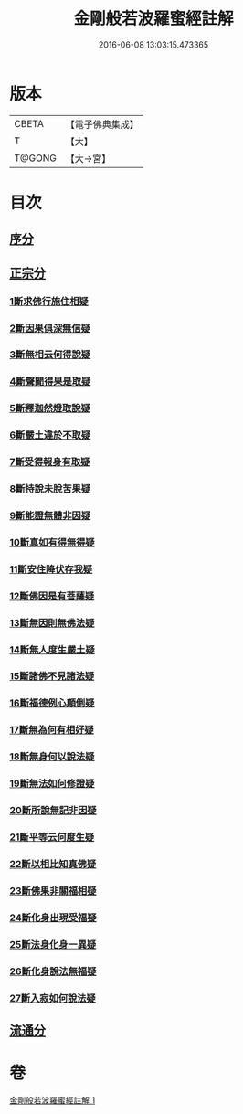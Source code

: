 #+TITLE: 金剛般若波羅蜜經註解 
#+DATE: 2016-06-08 13:03:15.473365

* 版本
 |     CBETA|【電子佛典集成】|
 |         T|【大】     |
 |    T@GONG|【大→宮】   |

* 目次
** [[file:KR6c0043_001.txt::001-0228b6][序分]]
** [[file:KR6c0043_001.txt::001-0229c5][正宗分]]
*** [[file:KR6c0043_001.txt::001-0229c5][1斷求佛行施住相疑]]
*** [[file:KR6c0043_001.txt::001-0229c19][2斷因果俱深無信疑]]
*** [[file:KR6c0043_001.txt::001-0230b10][3斷無相云何得說疑]]
*** [[file:KR6c0043_001.txt::001-0230c20][4斷聲聞得果是取疑]]
*** [[file:KR6c0043_001.txt::001-0231b6][5斷釋迦然燈取說疑]]
*** [[file:KR6c0043_001.txt::001-0231b16][6斷嚴土違於不取疑]]
*** [[file:KR6c0043_001.txt::001-0231c1][7斷受得報身有取疑]]
*** [[file:KR6c0043_001.txt::001-0232c22][8斷持說未脫苦果疑]]
*** [[file:KR6c0043_001.txt::001-0233a27][9斷能證無體非因疑]]
*** [[file:KR6c0043_001.txt::001-0233b11][10斷真如有得無得疑]]
*** [[file:KR6c0043_001.txt::001-0234b2][11斷安住降伏存我疑]]
*** [[file:KR6c0043_001.txt::001-0234b21][12斷佛因是有菩薩疑]]
*** [[file:KR6c0043_001.txt::001-0234c15][13斷無因則無佛法疑]]
*** [[file:KR6c0043_001.txt::001-0235a14][14斷無人度生嚴土疑]]
*** [[file:KR6c0043_001.txt::001-0235a27][15斷諸佛不見諸法疑]]
*** [[file:KR6c0043_001.txt::001-0235b28][16斷福德例心顛倒疑]]
*** [[file:KR6c0043_001.txt::001-0235c11][17斷無為何有相好疑]]
*** [[file:KR6c0043_001.txt::001-0235c27][18斷無身何以說法疑]]
*** [[file:KR6c0043_001.txt::001-0236a23][19斷無法如何修證疑]]
*** [[file:KR6c0043_001.txt::001-0236b14][20斷所說無記非因疑]]
*** [[file:KR6c0043_001.txt::001-0236b27][21斷平等云何度生疑]]
*** [[file:KR6c0043_001.txt::001-0236c16][22斷以相比知真佛疑]]
*** [[file:KR6c0043_001.txt::001-0237a6][23斷佛果非關福相疑]]
*** [[file:KR6c0043_001.txt::001-0237b7][24斷化身出現受福疑]]
*** [[file:KR6c0043_001.txt::001-0237b17][25斷法身化身一異疑]]
*** [[file:KR6c0043_001.txt::001-0238a19][26斷化身說法無福疑]]
*** [[file:KR6c0043_001.txt::001-0238b5][27斷入寂如何說法疑]]
** [[file:KR6c0043_001.txt::001-0238c2][流通分]]

* 卷
[[file:KR6c0043_001.txt][金剛般若波羅蜜經註解 1]]

